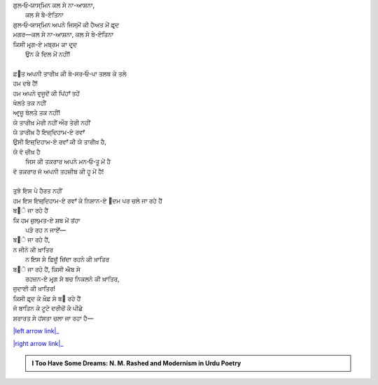 .. title: §24ـ ਤਲਬ ਕੇ ਤਲੇ
.. slug: itoohavesomedreams/poem_24
.. date: 2016-02-04 19:53:35 UTC
.. tags: poem itoohavesomedreams rashid
.. link: 
.. description: Devanagari version of "T̤alab ke tale"
.. type: text



| ਗੁਲ‐ਓ‐ਯਾਸ੍ਮਿਨ ਕਲ ਸੇ ਨਾ-ਆਸ਼ਨਾ,
|         ਕਲ ਸੇ ਬੇ-ਏਤਿਨਾ
| ਗੁਲ‐ਓ‐ਯਾਸ੍ਮਿਨ ਅਪਨੇ ਜਿਸ੍ਮੋਂ ਕੀ ਹੈਅਤ ਮੇਂ ਫ਼ਰ੍ਦ
| ਮਗਰ—ਕਲ ਸੇ ਨਾ-ਆਸ਼ਨਾ, ਕਲ ਸੇ ਬੇ-ਏਤਿਨਾ
| ਕਿਸੀ ਮਰ੍ਗ-ਏ ਮਬ੍ਰਮ ਕਾ ਦਰ੍ਦ
|     ਉਨ ਕੇ ਦਿਲ ਮੇਂ ਨਹੀਂ!
| 
| ਫ਼੘ਤ ਅਪਨੀ ਤਾਰੀਖ਼ ਕੀ ਬੇ-ਸਰ‐ਓ‐ਪਾ ਤਲਬ ਕੇ ਤਲੇ
| ਹਮ ਦਬੇ ਹੈਂ!
| ਹਮ ਅਪਨੇ ਵੁਜੂਦੋਂ ਕੀ ਪਿਂਹਾਁ ਤਹੇਂ
| ਖੋਲਤੇ ਤਕ ਨਹੀਂ
| ਆਰ੍ਜ਼ੂ ਬੋਲਤੇ ਤਕ ਨਹੀਂ!
| ਯੇ ਤਾਰੀਖ਼ ਮੇਰੀ ਨਹੀਂ ਔਰ ਤੇਰੀ ਨਹੀਂ
| ਯੇ ਤਾਰੀਖ਼ ਹੈ ਇਜ਼੍ਦਿਹਾਮ-ਏ ਰਵਾਁ
| ਉਸੀ ਇਜ਼੍ਦਿਹਾਮ-ਏ ਰਵਾਁ ਕੀ ਯੇ ਤਾਰੀਖ਼ ਹੈ,
| ਯੇ ਵੋ ਚੀਖ਼ ਹੈ
|     ਜਿਸ ਕੀ ਤਕਰਾਰ ਅਪਨੇ ਮਨ‐ਓ‐ਤੂ ਮੇਂ ਹੈ
| ਵੋ ਤਕਰਾਰ ਜੋ ਅਪਨੀ ਤਹਜ਼ੀਬ ਕੀ ਹੂ ਮੇਂ ਹੈ!
| 
| ਤੁਝੇ ਇਸ ਪੇ ਹੈਰਤ ਨਹੀਂ
| ਹਮ ਇਸ ਇਜ਼੍ਦਿਹਾਮ-ਏ ਰਵਾਁ ਕੇ ਨਿਸ਼ਾਨ-ਏ ੘ਦਮ ਪਰ ਚਲੇ ਜਾ ਰਹੇ ਹੈਂ
| ਬ੝ੇ ਜਾ ਰਹੇ ਹੈਂ
| ਕਿ ਹਮ ਜ਼ੁਲ੍ਮਤ-ਏ ਸ਼ਬ ਮੇਂ ਤਂਹਾ
|     ਪੜੇ ਰਹ ਨ ਜਾਏਁ—
| ਬ੝ੇ ਜਾ ਰਹੇ ਹੈਂ,
| ਨ ਜੀਨੇ ਕੀ ਖ਼ਾਤਿਰ
|     ਨ ਇਸ ਸੇ ਫ਼ਿਜ਼ੂਁ ਜ਼ਿਂਦਾ ਰਹਨੇ ਕੀ ਖ਼ਾਤਿਰ
| ਬ੝ੇ ਜਾ ਰਹੇ ਹੈਂ, ਕਿਸੀ ਐਬ ਸੇ
|     ਰਹਜ਼ਨ-ਏ ਮਰ੍ਗ ਸੇ ਬਚ ਨਿਕਲਨੇ ਕੀ ਖ਼ਾਤਿਰ,
| ਜੁਦਾਈ ਕੀ ਖ਼ਾਤਿਰ!
| ਕਿਸੀ ਫ਼ਰ੍ਦ ਕੇ ਖ਼ੌਫ਼ ਸੇ ਬ੝ ਰਹੇ ਹੈਂ
| ਜੋ ਬਾਤਿਨ ਕੇ ਟੂਟੇ ਦਰੀਚੋਂ ਕੇ ਪੀਛੇ
| ਸ਼ਰਾਰਤ ਸੇ ਹਂਸਤਾ ਚਲਾ ਜਾ ਰਹਾ ਹੈ—

|left arrow link|_

|right arrow link|_



.. |left arrow link| replace:: :emoji:`arrow_left` §23. ਯੇ ਖ਼ਲਾ ਪੁਰ ਨ ਹੁਆ 
.. _left arrow link: /hi/itoohavesomedreams/poem_23

.. |right arrow link| replace::  §25. ਗੁਮਾਁ ਕਾ ਮੁਮ੍ਕਿਨ—ਜੋ ਤੂ ਹੈ ਮੈਂ ਹੂਁ! :emoji:`arrow_right` 
.. _right arrow link: /hi/itoohavesomedreams/poem_25

.. admonition:: I Too Have Some Dreams: N. M. Rashed and Modernism in Urdu Poetry


  .. link_figure:: /itoohavesomedreams/
        :title: I Too Have Some Dreams Resource Page
        :class: link-figure
        :image_url: /galleries/i2havesomedreams/i2havesomedreams-small.jpg
        
.. _جمیل نوری نستعلیق فانٹ: http://ur.lmgtfy.com/?q=Jameel+Noori+nastaleeq
 

